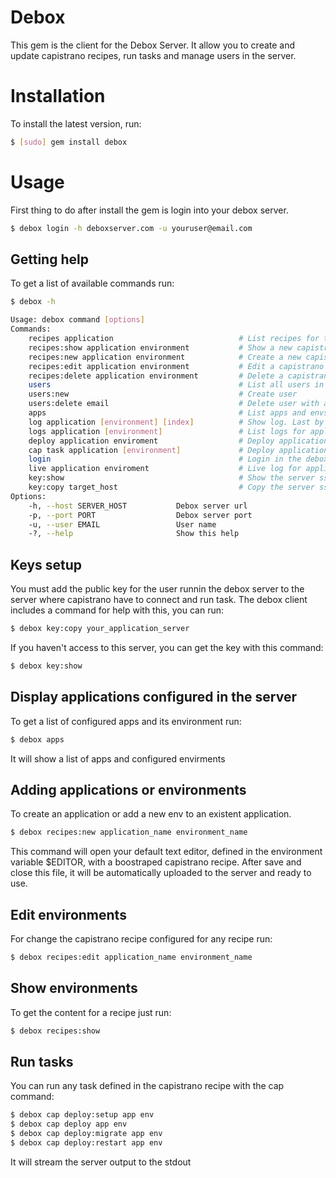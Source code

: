 * Debox

This gem is the client for the Debox Server. It allow you to create and update capistrano recipes, run tasks and manage users in the server.

* Installation

To install the latest version, run:

#+BEGIN_SRC sh
  $ [sudo] gem install debox
#+END_SRC

* Usage

First thing to do after install the gem is login into your debox server.

#+BEGIN_SRC sh
  $ debox login -h deboxserver.com -u youruser@email.com
#+END_SRC

** Getting help

To get a list of available commands run:

#+BEGIN_SRC sh
  $ debox -h

  Usage: debox command [options]
  Commands:
      recipes application                            # List recipes for the application
      recipes:show application environment           # Show a new capistrano recipe
      recipes:new application environment            # Create a new capistrano recipe
      recipes:edit application environment           # Edit a capistrano recipe
      recipes:delete application environment         # Delete a capistrano recipe
      users                                          # List all users in the debox server
      users:new                                      # Create user
      users:delete email                             # Delete user with a given email
      apps                                           # List apps and envs
      log application [environment] [index]          # Show log. Last by default
      logs application [environment]                 # List logs for application and env
      deploy application enviroment                  # Deploy application
      cap task application [environment]             # Deploy application
      login                                          # Login in the debox server. Require -h param.
      live application enviroment                    # Live log for application
      key:show                                       # Show the server ssh public key
      key:copy target_host                           # Copy the server ssh public key to the target host
  Options:
      -h, --host SERVER_HOST           Debox server url
      -p, --port PORT                  Debox server port
      -u, --user EMAIL                 User name
      -?, --help                       Show this help
#+END_SRC

** Keys setup

You must add the public key for the user runnin the debox server to the server where capistrano have to connect and run task.
The debox client includes a command for help with this, you can run:

#+BEGIN_SRC sh
  $ debox key:copy your_application_server
#+END_SRC

If you haven't access to this server, you can get the key with this command:

#+BEGIN_SRC sh
  $ debox key:show
#+END_SRC

** Display applications configured in the server

To get a list of configured apps and its environment run:

#+BEGIN_SRC sh
  $ debox apps
#+END_SRC

It will show a list of apps and configured envirments

** Adding applications or environments

To create an application or add a new env to an existent application.

#+BEGIN_SRC sh
  $ debox recipes:new application_name environment_name
#+END_SRC

This command will open your default text editor, defined in the environment variable $EDITOR, with a boostraped capistrano recipe.
After save and close this file, it will be automatically uploaded to the server and ready to use.

** Edit environments

For change the capistrano recipe configured for any recipe run:
#+BEGIN_SRC sh
  $ debox recipes:edit application_name environment_name
#+END_SRC

** Show environments

To get the content for a recipe just run:

#+BEGIN_SRC sh
  $ debox recipes:show
#+END_SRC

** Run tasks

You can run any task defined in the capistrano recipe with the cap command:

#+BEGIN_SRC sh
  $ debox cap deploy:setup app env
  $ debox cap deploy app env
  $ debox cap deploy:migrate app env
  $ debox cap deploy:restart app env
#+END_SRC

It will stream the server output to the stdout
